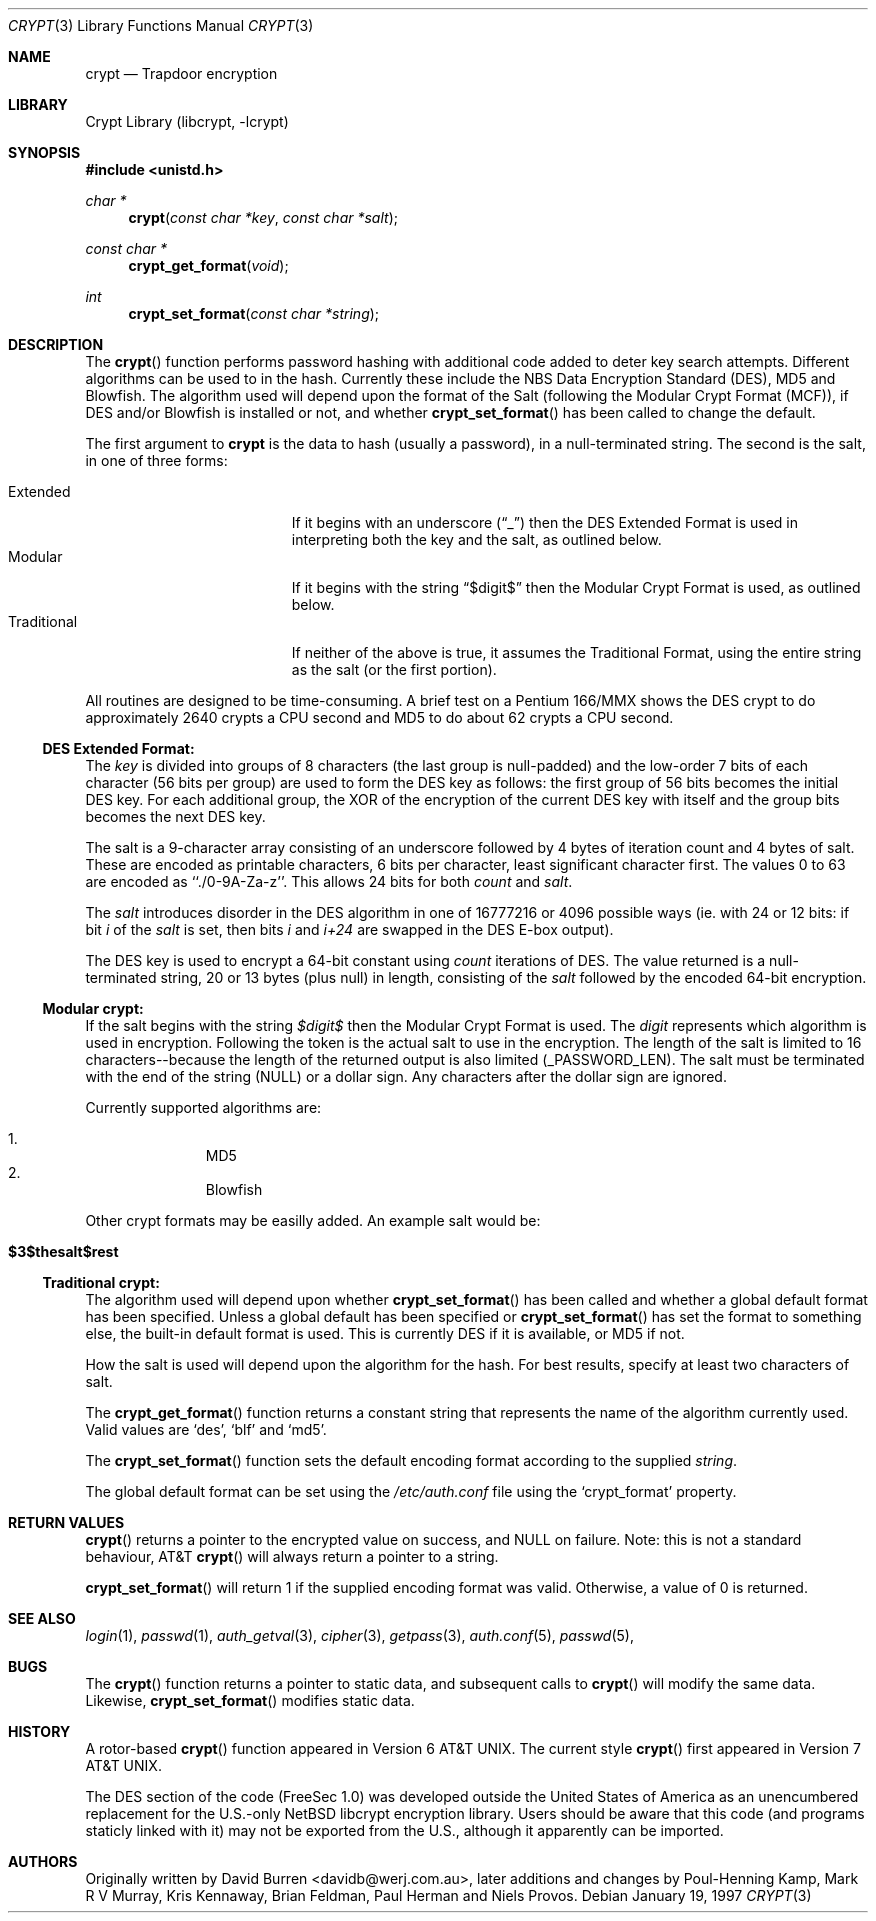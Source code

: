 .\" FreeSec: libcrypt for NetBSD
.\"
.\" Copyright (c) 1994 David Burren
.\" All rights reserved.
.\"
.\" Redistribution and use in source and binary forms, with or without
.\" modification, are permitted provided that the following conditions
.\" are met:
.\" 1. Redistributions of source code must retain the above copyright
.\"    notice, this list of conditions and the following disclaimer.
.\" 2. Redistributions in binary form must reproduce the above copyright
.\"    notice, this list of conditions and the following disclaimer in the
.\"    documentation and/or other materials provided with the distribution.
.\" 4. Neither the name of the author nor the names of other contributors
.\"    may be used to endorse or promote products derived from this software
.\"    without specific prior written permission.
.\"
.\" THIS SOFTWARE IS PROVIDED BY THE AUTHOR AND CONTRIBUTORS ``AS IS'' AND
.\" ANY EXPRESS OR IMPLIED WARRANTIES, INCLUDING, BUT NOT LIMITED TO, THE
.\" IMPLIED WARRANTIES OF MERCHANTABILITY AND FITNESS FOR A PARTICULAR PURPOSE
.\" ARE DISCLAIMED.  IN NO EVENT SHALL THE AUTHOR OR CONTRIBUTORS BE LIABLE
.\" FOR ANY DIRECT, INDIRECT, INCIDENTAL, SPECIAL, EXEMPLARY, OR CONSEQUENTIAL
.\" DAMAGES (INCLUDING, BUT NOT LIMITED TO, PROCUREMENT OF SUBSTITUTE GOODS
.\" OR SERVICES; LOSS OF USE, DATA, OR PROFITS; OR BUSINESS INTERRUPTION)
.\" HOWEVER CAUSED AND ON ANY THEORY OF LIABILITY, WHETHER IN CONTRACT, STRICT
.\" LIABILITY, OR TORT (INCLUDING NEGLIGENCE OR OTHERWISE) ARISING IN ANY WAY
.\" OUT OF THE USE OF THIS SOFTWARE, EVEN IF ADVISED OF THE POSSIBILITY OF
.\" SUCH DAMAGE.
.\"
.\"	$FreeBSD$
.\"
.\" Manual page, using -mandoc macros
.\"
.Dd January 19, 1997
.Dt CRYPT 3
.Os
.Sh NAME
.Nm crypt
.Nd Trapdoor encryption
.Sh LIBRARY
.Lb libcrypt
.Sh SYNOPSIS
.Fd #include <unistd.h>
.Ft char *
.Fn crypt "const char *key" "const char *salt"
.Ft const char *
.Fn crypt_get_format "void"
.Ft int
.Fn crypt_set_format "const char *string"
.Sh DESCRIPTION
The
.Fn crypt
function performs password hashing with additional code added to
deter key search attempts.  Different algorithms can be used to
in the hash.
.\"
.\" NOTICE:
.\" If you add more algorithms, make sure to update this list
.\" and the default used for the Traditional format, below.
.\"
Currently these include the
.Tn NBS
.Tn Data Encryption Standard (DES) ,
.Tn MD5
and
.Tn Blowfish .
The algorithm used will depend upon the format of the Salt (following
the Modular Crypt Format (MCF)), if
.Tn DES
and/or
.Tn Blowfish
is installed or not, and whether
.Fn crypt_set_format
has been called to change the default.
.Pp
The first argument to
.Nm
is the data to hash (usually a password), in a
.Dv null Ns -terminated
string.
The second is the salt, in one of three forms:
.Pp
.Bl -tag -width Traditional -compact -offset indent
.It Extended
If it begins with an underscore
.Pq Dq _
then the
.Tn DES
Extended Format
is used in interpreting both the key and the salt, as outlined below.
.It Modular
If it begins with the string
.Dq $digit$
then the Modular Crypt Format is used, as outlined below.
.It Traditional
If neither of the above is true, it assumes the Traditional Format,
using the entire string as the salt (or the first portion).
.El
.Pp
All routines are designed to be time-consuming.  A brief test on a
.Tn Pentium
166/MMX shows the
.Tn DES
crypt to do approximately 2640 crypts
a CPU second and MD5 to do about 62 crypts a CPU second.
.Ss DES Extended Format:
.Pp
The
.Ar key
is divided into groups of 8 characters (the last group is null-padded)
and the low-order 7 bits of each character (56 bits per group) are
used to form the
.Tn DES
key as follows:
the first group of 56 bits becomes the initial
.Tn DES
key.
For each additional group, the XOR of the encryption of the current
.Tn DES
key with itself and the group bits becomes the next
.Tn DES
key.
.Pp
The salt is a 9-character array consisting of an underscore followed
by 4 bytes of iteration count and 4 bytes of salt.
These are encoded as printable characters, 6 bits per character,
least significant character first.
The values 0 to 63 are encoded as ``./0-9A-Za-z''.
This allows 24 bits for both
.Fa count
and
.Fa salt .
.Pp
The
.Fa salt
introduces disorder in the
.Tn DES
algorithm in one of 16777216 or 4096 possible ways
(ie. with 24 or 12 bits: if bit
.Em i
of the
.Ar salt
is set, then bits
.Em i
and
.Em i+24
are swapped in the
.Tn DES
E-box output).
.Pp
The
.Tn DES
key is used to encrypt a 64-bit constant using
.Ar count
iterations of
.Tn DES .
The value returned is a
.Dv null Ns -terminated
string, 20 or 13 bytes (plus null) in length, consisting of the
.Ar salt
followed by the encoded 64-bit encryption.
.Ss "Modular" crypt:
.Pp
If the salt begins with the string 
.Fa $digit$
then the Modular Crypt Format is used.  The
.Fa digit
represents which algorithm is used in encryption.  Following the token is
the actual salt to use in the encryption.  The length of the salt is limited
to 16 characters--because the length of the returned output is also limited
(_PASSWORD_LEN).  The salt must be terminated with the end of the string
(NULL) or a dollar sign.  Any characters after the dollar sign are ignored.
.Pp
Currently supported algorithms are:
.Pp
.Bl -enum -compact -offset indent
.It
MD5
.It
Blowfish
.El
.Pp
Other crypt formats may be easilly added.  An example salt would be:
.Bl -tag -offset indent
.It Cm "$3$thesalt$rest"
.El
.Pp
.Ss "Traditional" crypt:
.Pp
The algorithm used will depend upon whether
.Fn crypt_set_format
has been called and whether a global default format has been specified.
Unless a global default has been specified or
.Fn crypt_set_format
has set the format to something else, the built-in default format is
used.
This is currently
.\"
.\" NOTICE: Also make sure to update this
.\"
DES
if it is available, or MD5 if not.
.Pp
How the salt is used will depend upon the algorithm for the hash.  For
best results, specify at least two characters of salt.
.Pp
The
.Fn crypt_get_format
function returns a constant string that represents the name of the
algorithm currently used.
Valid values are
.\"
.\" NOTICE: Also make sure to update this, too, as well
.\"
.Ql des ,
.Ql blf
and
.Ql md5 .
.Pp
The
.Fn crypt_set_format
function sets the default encoding format according to the supplied
.Fa string .
.Pp
The global default format can be set using the
.Pa /etc/auth.conf
file using the
.Ql crypt_format
property.
.Sh RETURN VALUES
.Fn crypt
returns a pointer to the encrypted value on success, and NULL on failure.
Note: this is not a standard behaviour, AT&T
.Fn crypt
will always return a pointer to a string.
.Pp
.Fn crypt_set_format
will return 1 if the supplied encoding format was valid.
Otherwise, a value of 0 is returned.
.Sh SEE ALSO
.Xr login 1 ,
.Xr passwd 1 ,
.Xr auth_getval 3 ,
.Xr cipher 3 ,
.Xr getpass 3 ,
.Xr auth.conf 5 ,
.Xr passwd 5 ,
.Sh BUGS
The
.Fn crypt
function returns a pointer to static data, and subsequent calls to
.Fn crypt
will modify the same data.  Likewise,
.Fn crypt_set_format
modifies static data.
.Sh HISTORY
A rotor-based
.Fn crypt
function appeared in
.At v6 .
The current style
.Fn crypt
first appeared in
.At v7 .
.Pp
The
.Tn DES
section of the code (FreeSec 1.0) was developed outside the United
States of America as an unencumbered replacement for the U.S.-only
.Nx
libcrypt encryption library.
Users should be aware that this code (and programs staticly linked with it)
may not be exported from the U.S., although it apparently can be imported.
.Sh AUTHORS
.An -nosplit
Originally written by
.An David Burren Aq davidb@werj.com.au ,
later additions and changes by
.An Poul-Henning Kamp ,
.An Mark R V Murray ,
.An Kris Kennaway ,
.An Brian Feldman ,
.An Paul Herman
and
.An Niels Provos .
